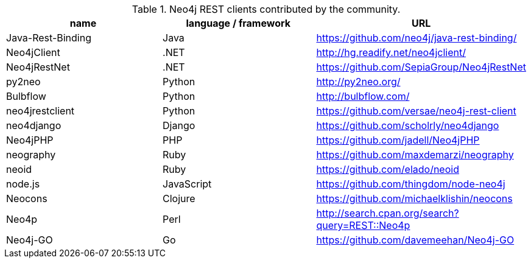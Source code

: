
[[rest-clients]]
.Neo4j REST clients contributed by the community.
[options="header"]
|===============================================================================
| name | language / framework | URL
| Java-Rest-Binding | Java | https://github.com/neo4j/java-rest-binding/
| Neo4jClient | .NET | http://hg.readify.net/neo4jclient/
| Neo4jRestNet | .NET | https://github.com/SepiaGroup/Neo4jRestNet
| py2neo | Python |  http://py2neo.org/
| Bulbflow | Python | http://bulbflow.com/
| neo4jrestclient | Python | https://github.com/versae/neo4j-rest-client
| neo4django | Django | https://github.com/scholrly/neo4django
| Neo4jPHP | PHP | https://github.com/jadell/Neo4jPHP
| neography | Ruby | https://github.com/maxdemarzi/neography
| neoid | Ruby | https://github.com/elado/neoid
| node.js | JavaScript | https://github.com/thingdom/node-neo4j
| Neocons | Clojure | https://github.com/michaelklishin/neocons
| Neo4p | Perl | http://search.cpan.org/search?query=REST::Neo4p
| Neo4j-GO | Go | https://github.com/davemeehan/Neo4j-GO
|===============================================================================


